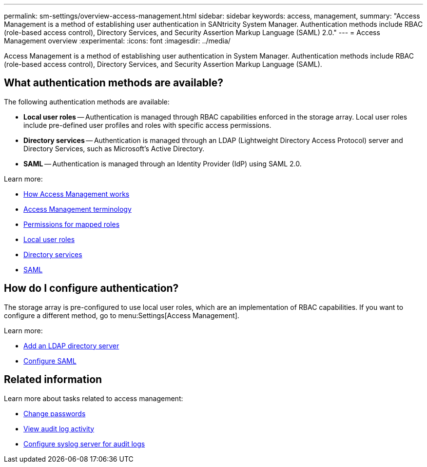 ---
permalink: sm-settings/overview-access-management.html
sidebar: sidebar
keywords: access, management,
summary: "Access Management is a method of establishing user authentication in SANtricity System Manager. Authentication methods include RBAC (role-based access control), Directory Services, and Security Assertion Markup Language (SAML) 2.0."
---
= Access Management overview
:experimental:
:icons: font
:imagesdir: ../media/

[.lead]
Access Management is a method of establishing user authentication in System Manager. Authentication methods include RBAC (role-based access control), Directory Services, and Security Assertion Markup Language (SAML).

== What authentication methods are available?

The following authentication methods are available:

 ** *Local user roles* -- Authentication is managed through RBAC capabilities enforced in the storage array. Local user roles include pre-defined user profiles and roles with specific access permissions.
 ** *Directory services* -- Authentication is managed through an LDAP (Lightweight Directory Access Protocol) server and Directory Services, such as Microsoft's Active Directory.
 ** *SAML* -- Authentication is managed through an Identity Provider (IdP) using SAML 2.0.

Learn more:

 * link:how-access-management-works.html[How Access Management works]
 * link:access-management-terminology.html[Access Management terminology]
 * link:permissions-for-mapped-roles.html[Permissions for mapped roles]
 * link:access-management-with-local-user-roles.html[Local user roles]
 * link:access-management-with-directory-services.html[Directory services]
 * link:access-management-with-saml.html[SAML]


== How do I configure authentication?

The storage array is pre-configured to use local user roles, which are an implementation of RBAC capabilities. If you want to configure a different method, go to menu:Settings[Access Management].

Learn more:


* link:add-directory-server.html[Add an LDAP directory server]
* link:configure-saml.html[Configure SAML]

== Related information

Learn more about tasks related to access management:

* link:change-passwords.html[Change passwords]
* link:view-audit-log-activity.html[View audit log activity]
* link:configure-syslog-server-for-audit-logs.html[Configure syslog server for audit logs]
